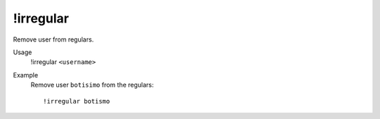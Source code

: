 !irregular
==========

Remove user from regulars.

Usage
    !irregular ``<username>``

Example
    Remove user ``botisimo`` from the regulars::

        !irregular botismo
